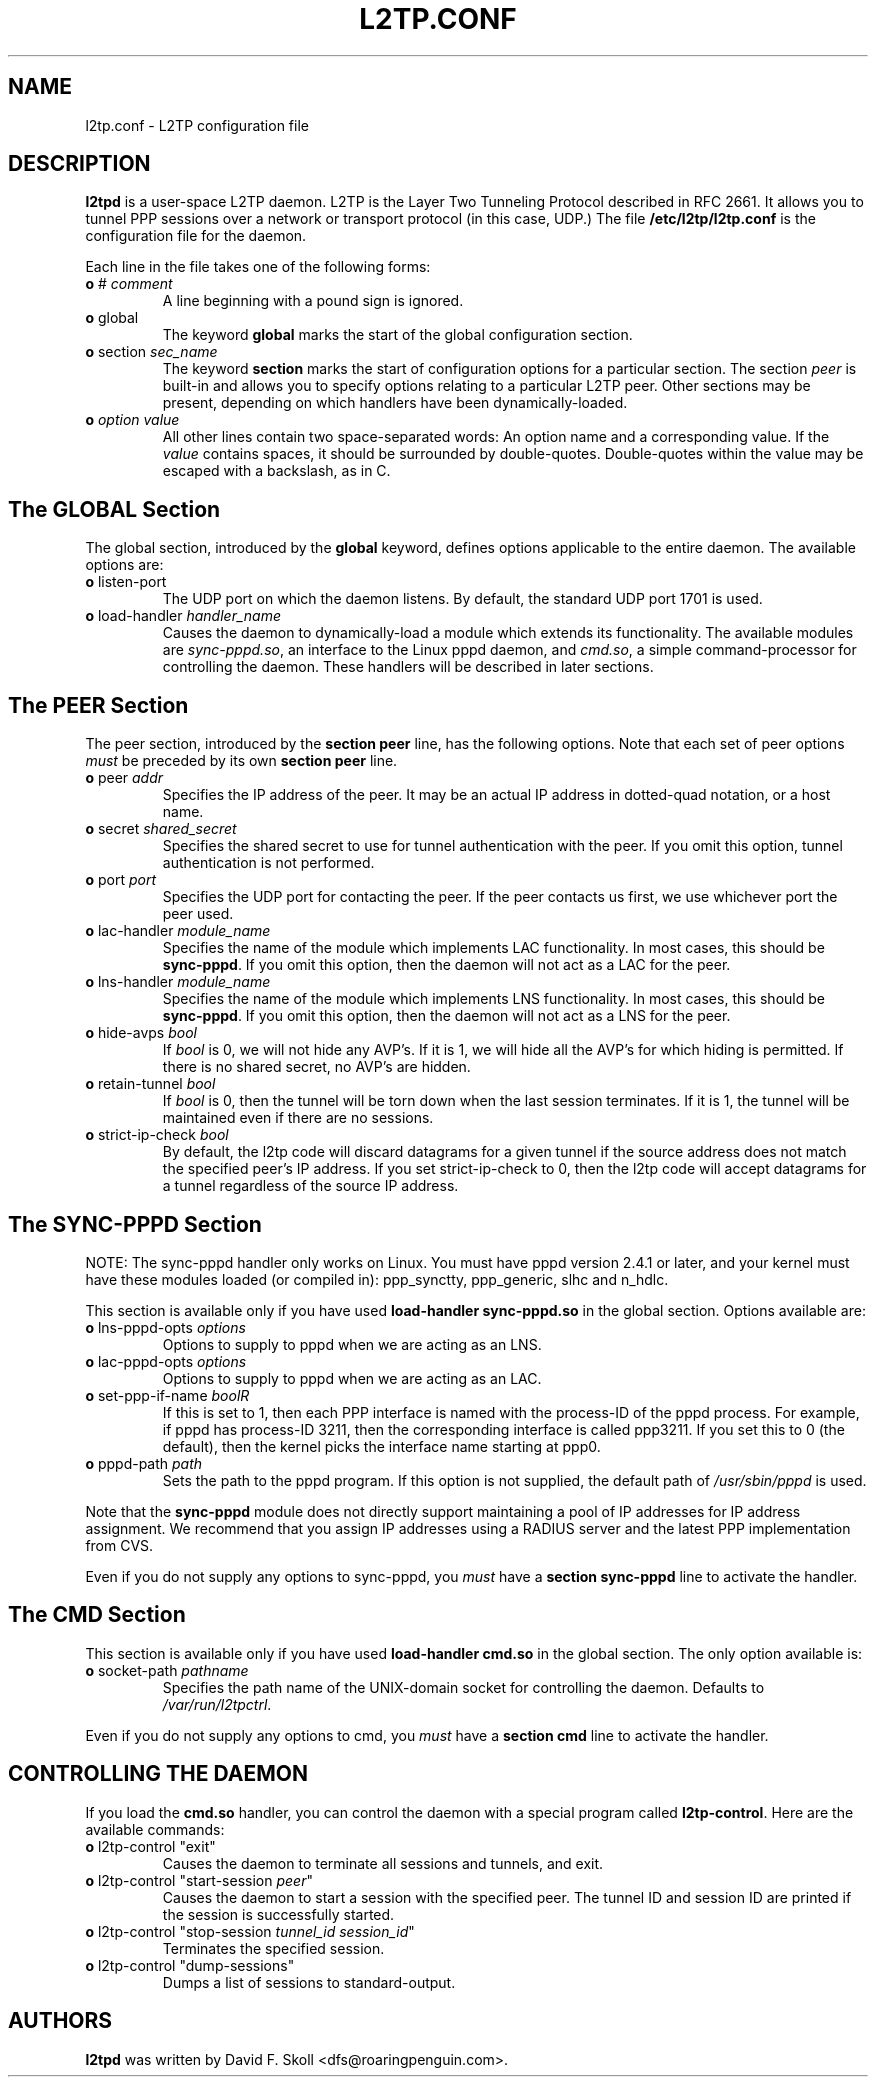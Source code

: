.\" $Id: l2tp.conf.5,v 1.3 2002/09/30 20:20:28 dskoll Exp $ 
.\" LIC: GPL
.TH L2TP.CONF 5 "11 March 2002"
.\""
.UC 4
.SH NAME
l2tp.conf \- L2TP configuration file

.SH DESCRIPTION
\fBl2tpd\fR is a user-space L2TP daemon.  L2TP is the Layer Two
Tunneling Protocol described in RFC 2661.  It allows you to tunnel
PPP sessions over a network or transport protocol (in this case, UDP.)
The file \fB/etc/l2tp/l2tp.conf\fR is the configuration file for the
daemon.

Each line in the file takes one of the following forms:

.TP
\fBo\fR # \fIcomment\fR
A line beginning with a pound sign is ignored.

.TP
\fBo\fR global
The keyword \fBglobal\fR marks the start of the global configuration section.

.TP
\fBo\fR section \fIsec_name\fR
The keyword \fBsection\fR marks the start of configuration options for a
particular section.  The section \fIpeer\fR is built-in and allows you
to specify options relating to a particular L2TP peer.  Other sections
may be present, depending on which handlers have been dynamically-loaded.

.TP
\fBo\fR \fIoption\fR \fIvalue\fR
All other lines contain two space-separated words:  An option name
and a corresponding value.  If the \fIvalue\fR contains spaces,
it should be surrounded by double-quotes.  Double-quotes within the
value may be escaped with a backslash, as in C.

.SH The GLOBAL Section

The global section, introduced by the \fBglobal\fR keyword, defines
options applicable to the entire daemon.  The available options are:

.TP
\fBo\fR listen-port
The UDP port on which the daemon listens.  By default, the standard UDP
port 1701 is used.

.TP
\fBo\fR load-handler \fIhandler_name\fR
Causes the daemon to dynamically-load a module which extends its functionality.
The available modules are \fIsync-pppd.so\fR, an interface to the Linux
pppd daemon, and \fIcmd.so\fR, a simple command-processor for controlling
the daemon.  These handlers will be described in later sections.

.SH The PEER Section

The peer section, introduced by the \fBsection peer\fR line, has
the following options.  Note that each set of peer options \fImust\fR
be preceded by its own \fBsection peer\fR line.

.TP
\fBo\fR peer \fIaddr\fR
Specifies the IP address of the peer.  It may be an actual IP address
in dotted-quad notation, or a host name.

.TP
\fBo\fR secret \fIshared_secret\fR
Specifies the shared secret to use for tunnel authentication with the peer.
If you omit this option, tunnel authentication is not performed.

.TP
\fBo\fR port \fIport\fR
Specifies the UDP port for contacting the peer.  If the peer contacts
us first, we use whichever port the peer used.

.TP
\fBo\fR lac-handler \fImodule_name\fR
Specifies the name of the module which implements LAC functionality.
In most cases, this should be \fBsync-pppd\fR.  If you omit this option,
then the daemon will not act as a LAC for the peer.

.TP
\fBo\fR lns-handler \fImodule_name\fR
Specifies the name of the module which implements LNS functionality.
In most cases, this should be \fBsync-pppd\fR.  If you omit this option,
then the daemon will not act as a LNS for the peer.

.TP
\fBo\fR hide-avps \fIbool\fR
If \fIbool\fR is 0, we will not hide any AVP's.  If it is 1, we will
hide all the AVP's for which hiding is permitted.  If there is no
shared secret, no AVP's are hidden.

.TP
\fBo\fR retain-tunnel \fIbool\fR
If \fIbool\fR is 0, then the tunnel will be torn down when the last
session terminates.  If it is 1, the tunnel will be maintained even
if there are no sessions.

.TP
\fBo\fR strict-ip-check \fIbool\fR
By default, the l2tp code will discard datagrams for a given tunnel
if the source address does not match the specified peer's IP address.
If you set strict-ip-check to 0, then the l2tp code will accept
datagrams for a tunnel regardless of the source IP address.

.SH The SYNC-PPPD Section

NOTE: The sync-pppd handler only works on Linux.  You must have pppd version
2.4.1 or later, and your kernel must have these modules loaded (or compiled
in): ppp_synctty, ppp_generic, slhc and n_hdlc.

This section is available only if you have used \fBload-handler sync-pppd.so\fR
in the global section.  Options available are:

.TP
\fBo\fR lns-pppd-opts \fIoptions\fR
Options to supply to pppd when we are acting as an LNS.

.TP
\fBo\fR lac-pppd-opts \fIoptions\fR
Options to supply to pppd when we are acting as an LAC.

.TP
\fBo\fR set-ppp-if-name \fIbool\dR
If this is set to 1, then each PPP interface is named with the process-ID
of the pppd process.  For example, if pppd has process-ID 3211, then the
corresponding interface is called ppp3211.  If you set this to 0 (the default),
then the kernel picks the interface name starting at ppp0.

.TP
\fBo\fR pppd-path \fIpath\fR
Sets the path to the pppd program.  If this option is not supplied, the
default path of \fI/usr/sbin/pppd\fR is used.

.PP
Note that the \fBsync-pppd\fR module does not directly support maintaining
a pool of IP addresses for IP address assignment.  We recommend that you
assign IP addresses using a RADIUS server and the latest PPP implementation
from CVS.

.PP
Even if you do not supply any options to sync-pppd, you \fImust\fR have
a \fBsection sync-pppd\fR line to activate the handler.

.SH The CMD Section
This section is available only if you have used \fBload-handler cmd.so\fR
in the global section.  The only option available is:

.TP
\fBo\fR socket-path \fIpathname\fR
Specifies the path name of the UNIX-domain socket for controlling the
daemon.  Defaults to \fI/var/run/l2tpctrl\fR.

.PP
Even if you do not supply any options to cmd, you \fImust\fR have
a \fBsection cmd\fR line to activate the handler.

.SH CONTROLLING THE DAEMON

If you load the \fBcmd.so\fR handler, you can control the daemon
with a special program called \fBl2tp-control\fR.  Here are the
available commands:

.TP
\fBo\fR l2tp-control "exit"
Causes the daemon to terminate all sessions and tunnels, and exit.

.TP
\fBo\fR l2tp-control "start-session \fIpeer\fR"
Causes the daemon to start a session with the specified peer.
The tunnel ID and session ID are printed if the session is successfully
started.

.TP
\fBo\fR l2tp-control "stop-session \fItunnel_id\fR \fIsession_id\fR"
Terminates the specified session.

.TP
\fBo\fR l2tp-control "dump-sessions"
Dumps a list of sessions to standard-output.




.SH AUTHORS
\fBl2tpd\fR was written by David F. Skoll <dfs@roaringpenguin.com>.

